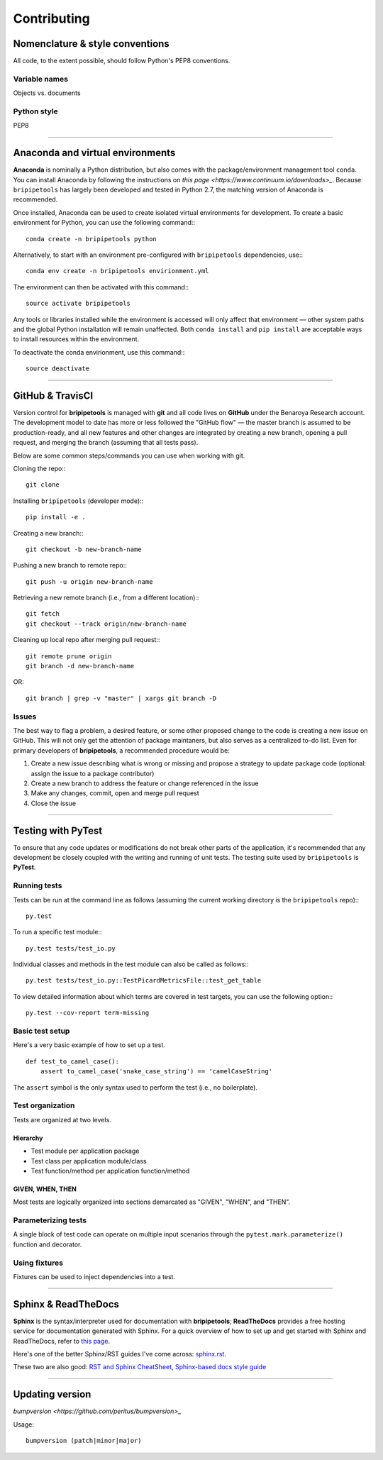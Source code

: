 .. _contribute-page:

************
Contributing
************

.. _contribute-style:

Nomenclature & style conventions
================================

All code, to the extent possible, should follow Python's PEP8 conventions.

Variable names
--------------

Objects vs. documents

Python style
------------

PEP8

-----


.. _contribute-envs:

Anaconda and virtual environments
=================================

**Anaconda** is nominally a Python distribution, but also comes with the package/environment management tool ``conda``. You can install Anaconda by following the instructions on `this page <https://www.continuum.io/downloads>_`. Because ``bripipetools`` has largely been developed and tested in Python 2.7, the matching version of Anaconda is recommended.

Once installed, Anaconda can be used to create isolated virtual environments for development. To create a basic environment for Python, you can use the following command:::

    conda create -n bripipetools python

Alternatively, to start with an environment pre-configured with ``bripipetools`` dependencies, use:::

    conda env create -n bripipetools envirionment.yml

The environment can then be activated with this command:::

    source activate bripipetools

Any tools or libraries installed while the environment is accessed will only affect that environment — other system paths and the global Python installation will remain unaffected. Both ``conda install`` and ``pip install`` are acceptable ways to install resources within the environment.

To deactivate the conda envirionment, use this command:::

    source deactivate

-----


.. _contribute-git:

GitHub & TravisCI
=================

Version control for **bripipetools** is managed with **git** and all code lives on **GitHub** under the Benaroya Research account. The development model to date has more or less followed the "GitHub flow" — the master branch is assumed to be production-ready, and all new features and other changes are integrated by creating a new branch, opening a pull request, and merging the branch (assuming that all tests pass).

Below are some common steps/commands you can use when working with git.

Cloning the repo:::

    git clone


Installing ``bripipetools`` (developer mode):::

    pip install -e .


Creating a new branch:::

    git checkout -b new-branch-name


Pushing a new branch to remote repo:::

    git push -u origin new-branch-name



Retrieving a new remote branch (i.e., from a different location):::

    git fetch
    git checkout --track origin/new-branch-name


Cleaning up local repo after merging pull request:::

    git remote prune origin
    git branch -d new-branch-name

OR::

    git branch | grep -v "master" | xargs git branch -D


.. _contribute-test:

Issues
------

The best way to flag a problem, a desired feature, or some other proposed change to the code is creating a new issue on GitHub. This will not only get the attention of package maintaners, but also serves as a centralized to-do list. Even for primary developers of **bripipetools**, a recommended procedure would be:

1. Create a new issue describing what is wrong or missing and propose a strategy to update package code (optional: assign the issue to a package contributor)
2. Create a new branch to address the feature or change referenced in the issue
3. Make any changes, commit, open and merge pull request
4. Close the issue

-----


Testing with PyTest
===================

To ensure that any code updates or modifications do not break other parts of the application, it's recommended that any development be closely coupled with the writing and running of unit tests. The testing suite used by ``bripipetools`` is **PyTest**.

Running tests
-------------

Tests can be run at the command line as follows (assuming the current working directory is the ``bripipetools`` repo):::

    py.test


To run a specific test module:::

    py.test tests/test_io.py

Individual classes and methods in the test module can also be called as follows:::

    py.test tests/test_io.py::TestPicardMetricsFile::test_get_table


To view detailed information about which terms are covered in test targets, you can use the following option:::

    py.test --cov-report term-missing



Basic test setup
----------------

Here's a very basic example of how to set up a test.

::

    def test_to_camel_case():
        assert to_camel_case('snake_case_string') == 'camelCaseString'

The ``assert`` symbol is the only syntax used to perform the test (i.e., no boilerplate).

Test organization
-----------------

Tests are organized at two levels.

Hierarchy
^^^^^^^^^

* Test module per application package
* Test class per application module/class
* Test function/method per application function/method

GIVEN, WHEN, THEN
^^^^^^^^^^^^^^^^^

Most tests are logically organized into sections demarcated as "GIVEN", "WHEN", and "THEN".


Parameterizing tests
--------------------

A single block of test code can operate on multiple input scenarios through the ``pytest.mark.parameterize()`` function and decorator.


Using fixtures
--------------

Fixtures can be used to inject dependencies into a test.


-----


.. _contribute-docs:

Sphinx & ReadTheDocs
====================

**Sphinx** is the syntax/interpreter used for documentation with **bripipetools**; **ReadTheDocs** provides a free hosting service for documentation generated with Sphinx. For a quick overview of how to set up and get started with Sphinx and ReadTheDocs, refer to `this page <http://read-the-docs.readthedocs.io/en/latest/getting_started.html>`_.

Here's one of the better Sphinx/RST guides I've come across: `sphinx.rst <https://github.com/ContinuumIO/misc-docs-info/blob/master/source/directory/sphinx.rst#python>`_.

These two are also good: `RST and Sphinx CheatSheet <http://thomas-cokelaer.info/tutorials/sphinx/rest_syntax.html>`_, `Sphinx-based docs style guide <http://documentation-style-guide-sphinx.readthedocs.io/en/latest/style-guide.html>`_

-----


.. _contribute-version:

Updating version
================

`bumpversion <https://github.com/peritus/bumpversion>_`

Usage::

    bumpversion (patch|minor|major)


